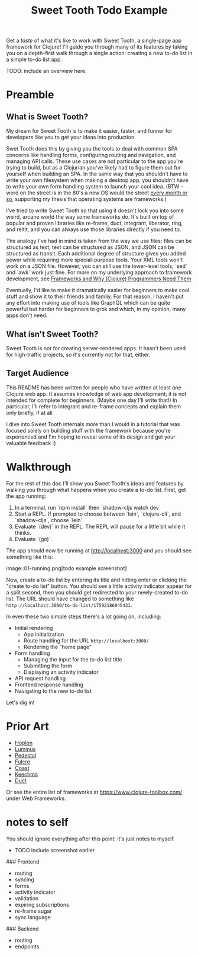 #+TITLE: Sweet Tooth Todo Example

Get a /taste/ of what it's like to work with Sweet Tooth, a single-page app
framework for Clojure! I'll guide you through many of its features by taking you
on a depth-first walk through a single action: creating a new to-do list in a
simple to-do list app.

TODO: include an overview here.

* Preamble

** What is Sweet Tooth?

My dream for Sweet Tooth is to make it easier, faster, and funner for developers
like you to get your ideas into production.

Swet Tooth does this by giving you the tools to deal with common SPA concerns
like handling forms, configuring routing and navigation, and managing API calls.
These use cases are not particular to the app you're trying to build, but as a
Clojurian you've likely had to figure them out for yourself when building an
SPA. In the same way that you shouldn't have to write your own filesystem when
making a desktop app, you shouldn't have to write your own form handling system
to launch your cool idea. (BTW - word on the street is in the 80's a new OS
would the street [[https://twitter.com/GeePawHill/status/1256342997643526151][every month or so]], supporting my thesis that operating systems
are frameworks.)

I've tried to write Sweet Tooth so that using it doesn't lock you into some
weird, arcane world the way some frameworks do. It's built on top of popular and
proven libraries like re-frame, duct, integrant, liberator, ring, and reitit,
and you can always use those libraries directly if you need to.

The analogy I've had in mind is taken from the way we use files: files can be
structured as text, text can be structured as JSON, and JSON can be structured
as transit. Each additional degree of structure gives you added power while
requiring more special-purpose tools. Your XML tools won't work on a JSON file.
However, you can still use the lower-level tools; `sed` and `awk` work just
fine. For more on my underlying approach to framework development, see
[[http://flyingmachinestudios.com/programming/why-programmers-need-frameworks/][Frameworks and Why (Clojure) Programmers Need Them]]

Eventually, I'd like to make it dramatically easier for beginners to make cool
stuff and show it to their friends and family. For that reason, I haven't put
any effort into making use of tools like GraphQL which can be quite powerful but
harder for beginners to grok and which, in my opinion, many apps don't need.

** What isn't Sweet Tooth?

Sweet Tooth is not for creating server-rendered apps. It hasn't been used for
high-traffic projects, so it's currently not for that, either.

** Target Audience

This README has been written for people who have written at least one Clojure
web app. It assumes knowledge of web app development; it is not intended for
complete for beginners. (Maybe one day I'll write that!) In particular, I'll
refer to Integrant and re-frame concepts and explain them only briefly, if at
all.

I dive into Sweet Tooth internals more than I would in a tutorial that was
focused solely on building stuff with the framework because you're experienced
and I'm hoping to reveal some of its design and get your valuable feedback :)

* Walkthrough

For the rest of this doc I'll show you Sweet Tooth's ideas and features by
walking you through what happens when you create a to-do list. First, get the
app running:

1. In a terminal, run `npm install` then `shadow-cljs watch dev`
2. Start a REPL. If prompted to choose between `lein`, `clojure-cli`, and
   `shadow-cljs`, choose `lein`.
3. Evaluate `(dev)` in the REPL. The REPL will pause for a little bit while it
   thinks.
4. Evaluate `(go)`.

The app should now be running at [[http://localhost:3000][http://localhost:3000]] and you should see
something like this:

image::01-running.png[todo example screenshot]

Now, create a to-do list by entering its title and hitting enter or clicking the
"create to-do list" button. You should see a little activity indicator appear
for a split second, then you should get redirected to your newly-created to-do
list. The URL should have changed to something like
~http://localhost:3000/to-do-list/17592186045431~.

In even these two simple steps there's a lot going on, including:

- Initial rendering
  - App initialization
  - Route handling for the URL ~http://localhost:3000/~
  - Rendering the "home page"
- Form handling
  - Managing the input for the to-do list title
  - Submitting the form
  - Displaying an activity indicator
- API request handling
- Frontend response handling
- Navigating to the new to-do list

Let's dig in!

* Prior Art

- [[http://hoplon.io/][Hoplon]]
- [[https://luminusweb.com/][Luminus]]
- [[http://pedestal.io/][Pedestal]]
- [[http://fulcro.fulcrologic.com/][Fulcro]]
- [[https://github.com/coast-framework/coast][Coast]]
- [[https://github.com/keechma/keechma][Keechma]]
- [[https://github.com/duct-framework/duct][Duct]]

Or see the entire list of frameworks at https://www.clojure-toolbox.com/ under
Web Frameworks.

* notes to self

You should ignore everything after this point; it's just notes to myself.

- TODO include screenshot earlier

### Frontend

- routing
- syncing
- forms
- activity indicator
- validation
- expiring subscriptions
- re-frame sugar
- sync language

### Backend

- routing
- endpoints
